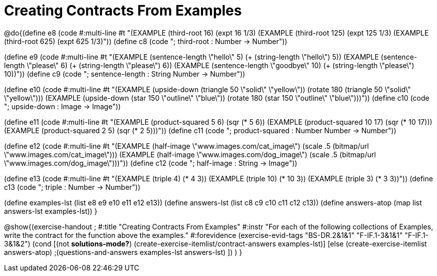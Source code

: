 =  Creating Contracts From Examples

@do{(define e8
   (code #:multi-line #t
"(EXAMPLE (third-root 16)
          (expt 16 1/3)
(EXAMPLE (third-root 125)
          (expt 125 1/3)
(EXAMPLE (third-root 625)
          (expt 625 1/3)"))
(define c8 (code "; third-root : Number -> Number"))

(define e9
   (code #:multi-line #t
"(EXAMPLE (sentence-length \"hello\" 5)
          (+ (string-length \"hello\") 5))
(EXAMPLE (sentence-length \"please\" 6)
          (+ (string-length \"please\") 6))
(EXAMPLE (sentence-length \"goodbye\" 10)
          (+ (string-length \"please\") 10))"))
(define c9 (code "; sentence-length : String Number -> Number"))

(define e10
   (code #:multi-line #t
"(EXAMPLE (upside-down (triangle 50 \"solid\" \"yellow\"))
          (rotate 180 (triangle 50 \"solid\" \"yellow\")))
(EXAMPLE (upside-down (star 150 \"outline\" \"blue\"))
          (rotate 180 (star 150 \"outline\" \"blue\")))"))
(define c10 (code "; upside-down : Image -> Image"))

(define e11
   (code #:multi-line #t
"(EXAMPLE (product-squared 5 6)
          (sqr (* 5 6))
(EXAMPLE (product-squared 10 17)
          (sqr (* 10 17)))
(EXAMPLE (product-squared 2 5)
          (sqr (* 2 5)))"))
(define c11 (code "; product-squared : Number Number -> Number"))

(define e12
   (code #:multi-line #t
"(EXAMPLE (half-image \"www.images.com/cat_image\")
          (scale .5 (bitmap/url \"www.images.com/cat_image\")))
(EXAMPLE (half-image \"www.images.com/dog_image\")
          (scale .5 (bitmap/url \"www.images.com/dog_image\")))"))
(define c12 (code "; half-image : String -> Image"))

(define e13
   (code #:multi-line #t
"(EXAMPLE (triple 4)
          (* 4 3))
(EXAMPLE (triple 10)
          (* 10 3))
(EXAMPLE (triple 3)
          (* 3 3))"))
(define c13 (code "; triple : Number -> Number"))

(define examples-lst (list e8 e9 e10 e11 e12 e13))
(define answers-lst (list c8 c9 c10 c11 c12 c13))
(define answers-atop (map list answers-lst examples-lst))
}

@show{(exercise-handout 
;  #:title "Creating Contracts From Examples"
  #:instr "For each of the following collections of Examples, write the contract
           for the function above the examples."
  #:forevidence (exercise-evid-tags "BS-DR.2&1&1" "F-IF.1-3&1&1" "F-IF.1-3&1&2")
  (cond [(not *solutions-mode?*)
  (create-exercise-itemlist/contract-answers examples-lst)]
  [else
    (create-exercise-itemlist answers-atop)
    ;(questions-and-answers examples-lst answers-lst)
    ])
  )
  }
